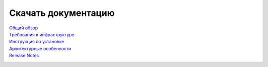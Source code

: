 Скачать документацию
====================


`Общий обзор`_
 .. _Общий обзор: https://storage.googleapis.com/arenadata-repo/docs/ads/pdf/v1.5-RUS/Общий%20обзор.pdf

`Требования к инфраструктуре`_
 .. _Требования к инфраструктуре: https://storage.googleapis.com/arenadata-repo/docs/ads/pdf/v1.5-RUS/Требования%20к%20инфраструктуре.pdf

`Инструкция по установке`_
 .. _Инструкция по установке: https://storage.googleapis.com/arenadata-repo/docs/ads/pdf/v1.5-RUS/Инструкция%20по%20установке.pdf

`Архитектурные особенности`_
 .. _Архитектурные особенности: https://storage.googleapis.com/arenadata-repo/docs/ads/pdf/v1.5-RUS/Архитектурные%20особенности.pdf

`Release Notes`_
 .. _Release Notes: https://storage.googleapis.com/arenadata-repo/docs/ads/pdf/v1.5-RUS/Release%20Notes.pdf
